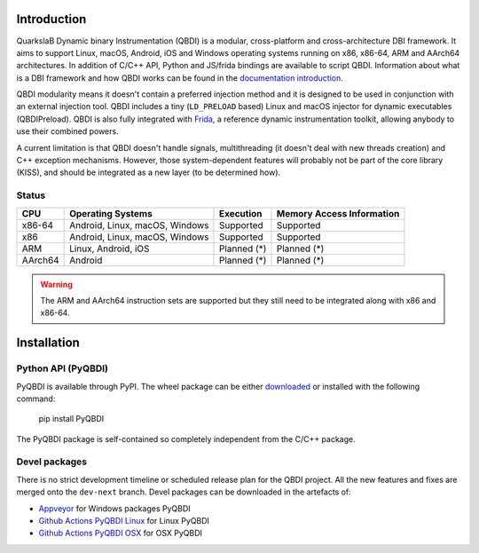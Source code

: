 Introduction
============

.. image:: https://readthedocs.org/projects/qbdi/badge/?version=stable
    :target: https://qbdi.readthedocs.io/en/stable/?badge=stable
    :alt: Documentation Status

.. image:: https://travis-ci.com/QBDI/QBDI.svg?branch=master
    :target: https://travis-ci.com/QBDI/QBDI

.. image:: https://ci.appveyor.com/api/projects/status/s2qvpu8k8yiau647/branch/master?svg=true
    :target: https://ci.appveyor.com/project/QBDI/qbdi/branch/master

QuarkslaB Dynamic binary Instrumentation (QBDI) is a modular, cross-platform and cross-architecture
DBI framework. It aims to support Linux, macOS, Android, iOS and Windows operating systems running on
x86, x86-64, ARM and AArch64 architectures. In addition of C/C++ API, Python and JS/frida bindings are
available to script QBDI. Information about what is a DBI framework and how QBDI
works can be found in the `documentation introduction <https://qbdi.readthedocs.io/en/stable/intro.html>`_.

QBDI modularity means it doesn't contain a preferred injection method and it is designed to be
used in conjunction with an external injection tool. QBDI includes a tiny (``LD_PRELOAD`` based)
Linux and macOS injector for dynamic executables (QBDIPreload).
QBDI is also fully integrated with `Frida <https://frida.re>`_, a reference dynamic instrumentation toolkit,
allowing anybody to use their combined powers.

A current limitation is that QBDI doesn't handle signals, multithreading (it doesn't deal with new
threads creation) and C++ exception mechanisms.
However, those system-dependent features will probably not be part of the core library (KISS),
and should be integrated as a new layer (to be determined how).

Status
++++++

.. role:: green
.. role:: yellow
.. role:: orange
.. role:: red

=======   ==============================   ======================   =================================
CPU       Operating Systems                Execution                Memory Access Information
=======   ==============================   ======================   =================================
x86-64    Android, Linux, macOS, Windows   :green:`Supported`       :green:`Supported`
x86       Android, Linux, macOS, Windows   :green:`Supported`       :green:`Supported`
ARM       Linux, Android, iOS              :orange:`Planned (*)`    :orange:`Planned (*)`
AArch64   Android                          :orange:`Planned (*)`    :orange:`Planned (*)`
=======   ==============================   ======================   =================================

.. warning::

   The ARM and AArch64 instruction sets are supported but they still need to be integrated along with x86 and x86-64.

Installation
============

Python API (PyQBDI)
+++++++++++++++++++

PyQBDI is available through PyPI. The wheel package can be either `downloaded <https://pypi.org/project/PyQBDI/#files>`_ or installed with the following command:

    pip install PyQBDI

The PyQBDI package is self-contained so completely independent from the C/C++ package.

Devel packages
++++++++++++++

There is no strict development timeline or scheduled release plan for the QBDI project.
All the new features and fixes are merged onto the ``dev-next`` branch.
Devel packages can be downloaded in the artefacts of:

- `Appveyor <https://ci.appveyor.com/project/QBDI/qbdi/branch/dev-next>`_ for Windows packages PyQBDI
- `Github Actions PyQBDI Linux <https://github.com/QBDI/QBDI/actions?query=workflow%3A%22PyQBDI+Linux+package%22+branch%3Adev-next>`_ for Linux PyQBDI
- `Github Actions PyQBDI OSX <https://github.com/QBDI/QBDI/actions?query=workflow%3A%22PyQBDI+OSX+package%22+branch%3Adev-next>`_ for OSX PyQBDI
